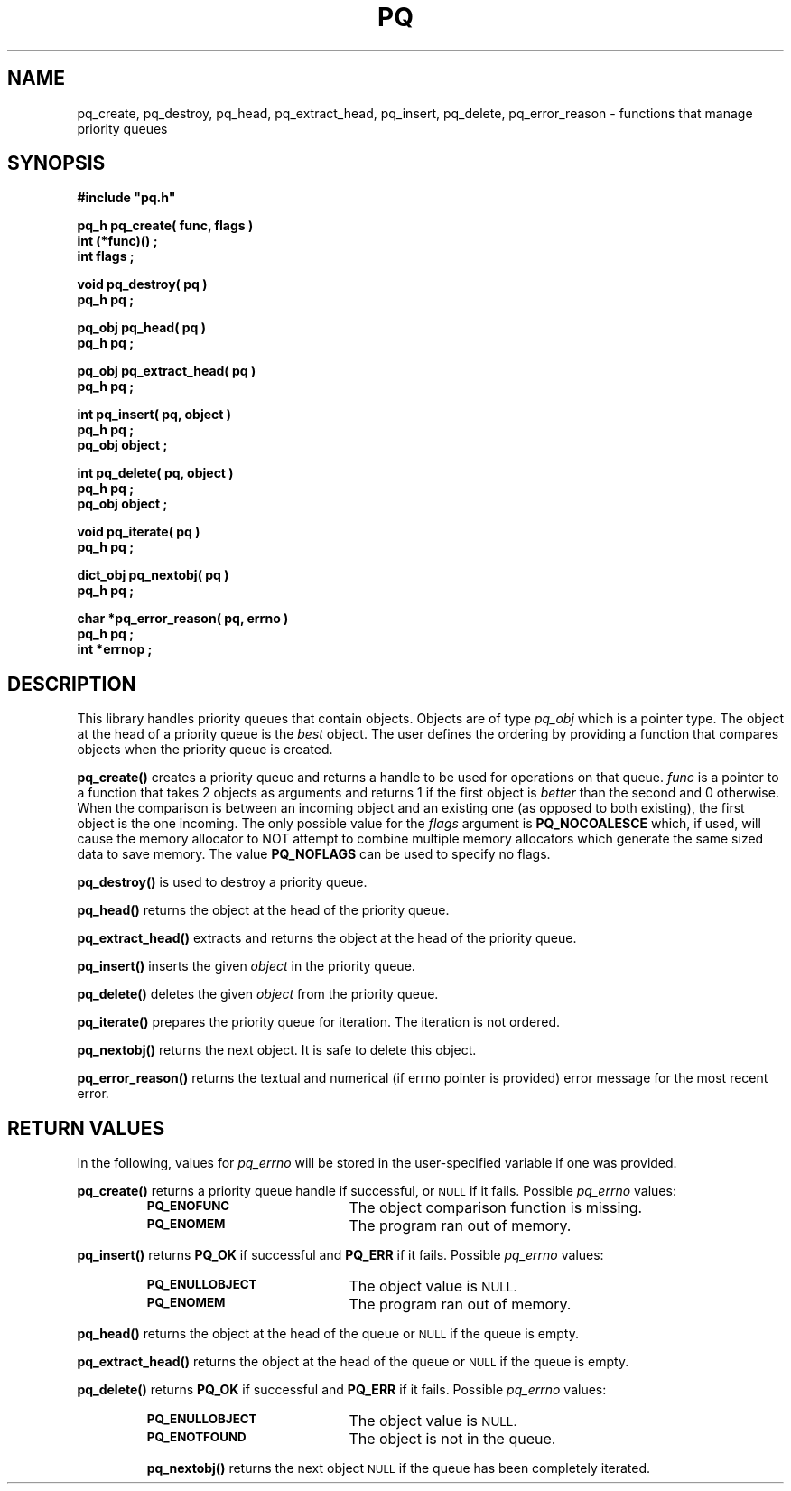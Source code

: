 .\"(c) Copyright 1993 by Panagiotis Tsirigotis
.\"All rights reserved.  The file named COPYRIGHT specifies the terms
.\"and conditions for redistribution.
.\"
.\" $Id: pq.3,v 1.4 2003/11/07 15:31:21 jtt Exp $
.TH PQ 3PT "22 December 1991"
.SH NAME
pq_create, pq_destroy, pq_head, pq_extract_head, pq_insert, pq_delete, pq_error_reason - functions that manage priority queues
.SH SYNOPSIS
.LP
.nf
.ft B
#include "pq.h"
.LP
.ft B
pq_h pq_create( func, flags )
int (*func)() ;
int flags ;
.LP
.ft B
void pq_destroy( pq )
pq_h pq ;
.LP
.ft B
pq_obj pq_head( pq )
pq_h pq ;
.LP
.ft B
pq_obj pq_extract_head( pq )
pq_h pq ;
.LP
.ft B
int pq_insert( pq, object )
pq_h pq ;
pq_obj object ;
.LP
.ft B
int pq_delete( pq, object )
pq_h pq ;
pq_obj object ;
.LP
.ft B
void pq_iterate( pq )
pq_h pq ;
.LP
.ft B
dict_obj pq_nextobj( pq )
pq_h pq ;
.LP
.ft B
char *pq_error_reason( pq, errno )
pq_h pq ;
int *errnop ;
.SH DESCRIPTION
.LP
This library handles priority queues that contain objects. Objects are
of type
.I pq_obj
which is a pointer type.
The object at the head of a priority queue is the
.I best
object. The
user defines the ordering by providing a function that compares objects
when the priority queue is created.
.LP
.B pq_create()
creates a priority queue and returns a handle to be used for operations
on that queue. \fIfunc\fR is a pointer to a function that takes 2 objects
as arguments and returns 1 if the first object is
.I "better"
than the second and 0 otherwise. When the comparison is between an incoming
object and an existing one (as opposed to both existing), the first object
is the one incoming. The only possible value for the \fIflags\fR argument
is \fBPQ_NOCOALESCE\fR which, if used, will cause the memory allocator to
NOT attempt to combine multiple memory allocators which generate the same
sized data to save memory. The value \fBPQ_NOFLAGS\fR can be used to
specify no flags.
.LP
.B pq_destroy()
is used to destroy a priority queue.
.LP
.B pq_head()
returns the object at the head of the priority queue.
.LP
.B pq_extract_head()
extracts and returns the object at the head of the priority queue.
.LP
.B pq_insert()
inserts the given \fIobject\fR in the priority queue.
.LP
.B pq_delete()
deletes the given \fIobject\fR from the priority queue.
.LP
.B pq_iterate()
prepares the priority queue for iteration.  The iteration is not ordered.
.LP
.B pq_nextobj()
returns the next object.  It is safe to delete this object.
.LP
.B pq_error_reason()
returns the textual and numerical (if errno pointer is provided) error
message for the most recent error.
.SH "RETURN VALUES"
.LP
In the following, values for \fIpq_errno\fR will be stored in the
user-specified variable if one was provided.
.LP
.B pq_create()
returns a priority queue handle if successful, or
.SM NULL
if it fails.
Possible \fIpq_errno\fR values:
.RS
.TP 20
.SB PQ_ENOFUNC
The object comparison function is missing.
.TP
.SB PQ_ENOMEM
The program ran out of memory.
.RE
.LP
.B pq_insert()
returns \fBPQ_OK\fR if successful and \fBPQ_ERR\fR if it fails.
Possible \fIpq_errno\fR values:
.RS
.TP 20
.SB PQ_ENULLOBJECT
The object value is
.SM NULL.
.TP
.SB PQ_ENOMEM
The program ran out of memory.
.RE
.LP
.B pq_head()
returns the object at the head of the queue or
.SM NULL
if the queue is empty.
.LP
.B pq_extract_head()
returns the object at the head of the queue or
.SM NULL
if the queue is empty.
.LP
.B pq_delete()
returns \fBPQ_OK\fR if successful and \fBPQ_ERR\fR if it fails.
Possible \fIpq_errno\fR values:
.RS
.TP 20
.SB PQ_ENULLOBJECT
The object value is
.SM NULL.
.TP
.SB PQ_ENOTFOUND
The object is not in the queue.
.LP
.B pq_nextobj()
returns the next object
.SM NULL
if the queue has been completely iterated.
